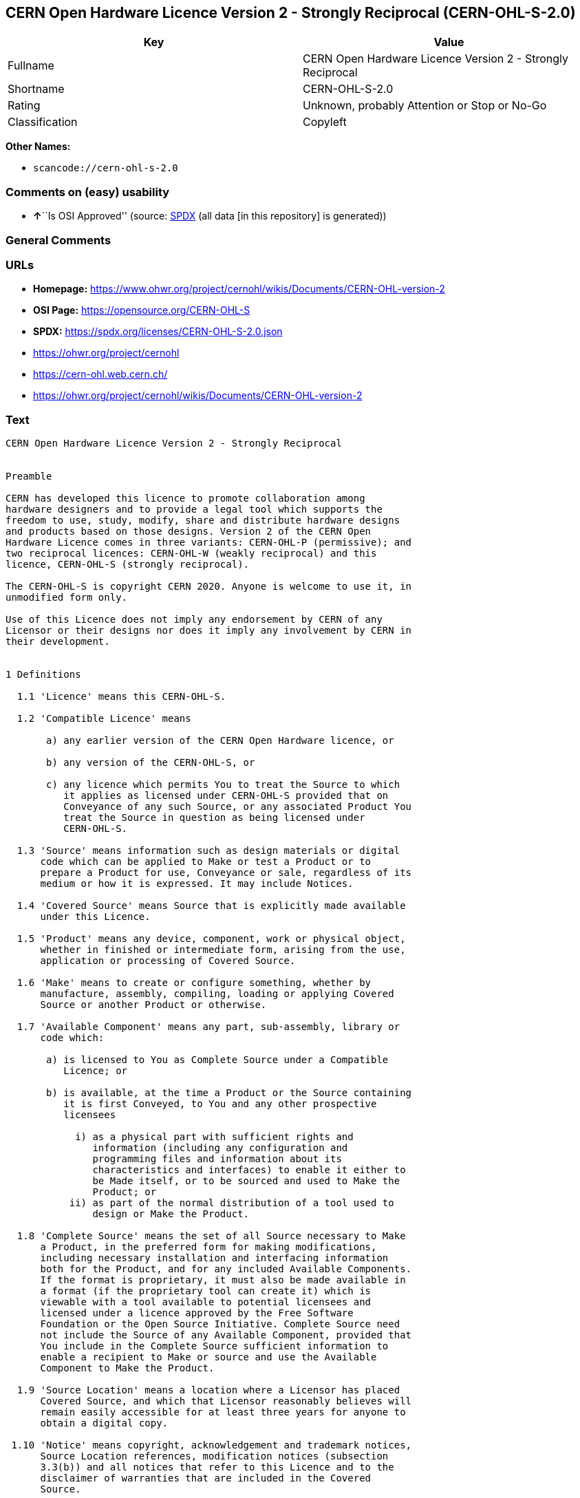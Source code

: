 == CERN Open Hardware Licence Version 2 - Strongly Reciprocal (CERN-OHL-S-2.0)

[cols=",",options="header",]
|===
|Key |Value
|Fullname |CERN Open Hardware Licence Version 2 - Strongly Reciprocal
|Shortname |CERN-OHL-S-2.0
|Rating |Unknown, probably Attention or Stop or No-Go
|Classification |Copyleft
|===

*Other Names:*

* `scancode://cern-ohl-s-2.0`

=== Comments on (easy) usability

* **↑**``Is OSI Approved'' (source:
https://spdx.org/licenses/CERN-OHL-S-2.0.html[SPDX] (all data [in this
repository] is generated))

=== General Comments

=== URLs

* *Homepage:*
https://www.ohwr.org/project/cernohl/wikis/Documents/CERN-OHL-version-2
* *OSI Page:* https://opensource.org/CERN-OHL-S
* *SPDX:* https://spdx.org/licenses/CERN-OHL-S-2.0.json
* https://ohwr.org/project/cernohl
* https://cern-ohl.web.cern.ch/
* https://ohwr.org/project/cernohl/wikis/Documents/CERN-OHL-version-2

=== Text

....
CERN Open Hardware Licence Version 2 - Strongly Reciprocal


Preamble

CERN has developed this licence to promote collaboration among
hardware designers and to provide a legal tool which supports the
freedom to use, study, modify, share and distribute hardware designs
and products based on those designs. Version 2 of the CERN Open
Hardware Licence comes in three variants: CERN-OHL-P (permissive); and
two reciprocal licences: CERN-OHL-W (weakly reciprocal) and this
licence, CERN-OHL-S (strongly reciprocal).

The CERN-OHL-S is copyright CERN 2020. Anyone is welcome to use it, in
unmodified form only.

Use of this Licence does not imply any endorsement by CERN of any
Licensor or their designs nor does it imply any involvement by CERN in
their development.


1 Definitions

  1.1 'Licence' means this CERN-OHL-S.

  1.2 'Compatible Licence' means

       a) any earlier version of the CERN Open Hardware licence, or

       b) any version of the CERN-OHL-S, or

       c) any licence which permits You to treat the Source to which
          it applies as licensed under CERN-OHL-S provided that on
          Conveyance of any such Source, or any associated Product You
          treat the Source in question as being licensed under
          CERN-OHL-S.

  1.3 'Source' means information such as design materials or digital
      code which can be applied to Make or test a Product or to
      prepare a Product for use, Conveyance or sale, regardless of its
      medium or how it is expressed. It may include Notices.

  1.4 'Covered Source' means Source that is explicitly made available
      under this Licence.

  1.5 'Product' means any device, component, work or physical object,
      whether in finished or intermediate form, arising from the use,
      application or processing of Covered Source.

  1.6 'Make' means to create or configure something, whether by
      manufacture, assembly, compiling, loading or applying Covered
      Source or another Product or otherwise.

  1.7 'Available Component' means any part, sub-assembly, library or
      code which:

       a) is licensed to You as Complete Source under a Compatible
          Licence; or

       b) is available, at the time a Product or the Source containing
          it is first Conveyed, to You and any other prospective
          licensees

            i) as a physical part with sufficient rights and
               information (including any configuration and
               programming files and information about its
               characteristics and interfaces) to enable it either to
               be Made itself, or to be sourced and used to Make the
               Product; or
           ii) as part of the normal distribution of a tool used to
               design or Make the Product.

  1.8 'Complete Source' means the set of all Source necessary to Make
      a Product, in the preferred form for making modifications,
      including necessary installation and interfacing information
      both for the Product, and for any included Available Components.
      If the format is proprietary, it must also be made available in
      a format (if the proprietary tool can create it) which is
      viewable with a tool available to potential licensees and
      licensed under a licence approved by the Free Software
      Foundation or the Open Source Initiative. Complete Source need
      not include the Source of any Available Component, provided that
      You include in the Complete Source sufficient information to
      enable a recipient to Make or source and use the Available
      Component to Make the Product.

  1.9 'Source Location' means a location where a Licensor has placed
      Covered Source, and which that Licensor reasonably believes will
      remain easily accessible for at least three years for anyone to
      obtain a digital copy.

 1.10 'Notice' means copyright, acknowledgement and trademark notices,
      Source Location references, modification notices (subsection
      3.3(b)) and all notices that refer to this Licence and to the
      disclaimer of warranties that are included in the Covered
      Source.

 1.11 'Licensee' or 'You' means any person exercising rights under
      this Licence.

 1.12 'Licensor' means a natural or legal person who creates or
      modifies Covered Source. A person may be a Licensee and a
      Licensor at the same time.

 1.13 'Convey' means to communicate to the public or distribute.


2 Applicability

  2.1 This Licence governs the use, copying, modification, Conveying
      of Covered Source and Products, and the Making of Products. By
      exercising any right granted under this Licence, You irrevocably
      accept these terms and conditions.

  2.2 This Licence is granted by the Licensor directly to You, and
      shall apply worldwide and without limitation in time.

  2.3 You shall not attempt to restrict by contract or otherwise the
      rights granted under this Licence to other Licensees.

  2.4 This Licence is not intended to restrict fair use, fair dealing,
      or any other similar right.


3 Copying, modifying and Conveying Covered Source

  3.1 You may copy and Convey verbatim copies of Covered Source, in
      any medium, provided You retain all Notices.

  3.2 You may modify Covered Source, other than Notices, provided that
      You irrevocably undertake to make that modified Covered Source
      available from a Source Location should You Convey a Product in
      circumstances where the recipient does not otherwise receive a
      copy of the modified Covered Source. In each case subsection 3.3
      shall apply.

      You may only delete Notices if they are no longer applicable to
      the corresponding Covered Source as modified by You and You may
      add additional Notices applicable to Your modifications.
      Including Covered Source in a larger work is modifying the
      Covered Source, and the larger work becomes modified Covered
      Source.

  3.3 You may Convey modified Covered Source (with the effect that You
      shall also become a Licensor) provided that You:

       a) retain Notices as required in subsection 3.2;

       b) add a Notice to the modified Covered Source stating that You
          have modified it, with the date and brief description of how
          You have modified it;

       c) add a Source Location Notice for the modified Covered Source
          if You Convey in circumstances where the recipient does not
          otherwise receive a copy of the modified Covered Source; and

       d) license the modified Covered Source under the terms and
          conditions of this Licence (or, as set out in subsection
          8.3, a later version, if permitted by the licence of the
          original Covered Source). Such modified Covered Source must
          be licensed as a whole, but excluding Available Components
          contained in it, which remain licensed under their own
          applicable licences.


4 Making and Conveying Products

You may Make Products, and/or Convey them, provided that You either
provide each recipient with a copy of the Complete Source or ensure
that each recipient is notified of the Source Location of the Complete
Source. That Complete Source is Covered Source, and You must
accordingly satisfy Your obligations set out in subsection 3.3. If
specified in a Notice, the Product must visibly and securely display
the Source Location on it or its packaging or documentation in the
manner specified in that Notice.


5 Research and Development

You may Convey Covered Source, modified Covered Source or Products to
a legal entity carrying out development, testing or quality assurance
work on Your behalf provided that the work is performed on terms which
prevent the entity from both using the Source or Products for its own
internal purposes and Conveying the Source or Products or any
modifications to them to any person other than You. Any modifications
made by the entity shall be deemed to be made by You pursuant to
subsection 3.2.


6 DISCLAIMER AND LIABILITY

  6.1 DISCLAIMER OF WARRANTY -- The Covered Source and any Products
      are provided 'as is' and any express or implied warranties,
      including, but not limited to, implied warranties of
      merchantability, of satisfactory quality, non-infringement of
      third party rights, and fitness for a particular purpose or use
      are disclaimed in respect of any Source or Product to the
      maximum extent permitted by law. The Licensor makes no
      representation that any Source or Product does not or will not
      infringe any patent, copyright, trade secret or other
      proprietary right. The entire risk as to the use, quality, and
      performance of any Source or Product shall be with You and not
      the Licensor. This disclaimer of warranty is an essential part
      of this Licence and a condition for the grant of any rights
      granted under this Licence.

  6.2 EXCLUSION AND LIMITATION OF LIABILITY -- The Licensor shall, to
      the maximum extent permitted by law, have no liability for
      direct, indirect, special, incidental, consequential, exemplary,
      punitive or other damages of any character including, without
      limitation, procurement of substitute goods or services, loss of
      use, data or profits, or business interruption, however caused
      and on any theory of contract, warranty, tort (including
      negligence), product liability or otherwise, arising in any way
      in relation to the Covered Source, modified Covered Source
      and/or the Making or Conveyance of a Product, even if advised of
      the possibility of such damages, and You shall hold the
      Licensor(s) free and harmless from any liability, costs,
      damages, fees and expenses, including claims by third parties,
      in relation to such use.


7 Patents

  7.1 Subject to the terms and conditions of this Licence, each
      Licensor hereby grants to You a perpetual, worldwide,
      non-exclusive, no-charge, royalty-free, irrevocable (except as
      stated in subsections 7.2 and 8.4) patent license to Make, have
      Made, use, offer to sell, sell, import, and otherwise transfer
      the Covered Source and Products, where such licence applies only
      to those patent claims licensable by such Licensor that are
      necessarily infringed by exercising rights under the Covered
      Source as Conveyed by that Licensor.

  7.2 If You institute patent litigation against any entity (including
      a cross-claim or counterclaim in a lawsuit) alleging that the
      Covered Source or a Product constitutes direct or contributory
      patent infringement, or You seek any declaration that a patent
      licensed to You under this Licence is invalid or unenforceable
      then any rights granted to You under this Licence shall
      terminate as of the date such process is initiated.


8 General

  8.1 If any provisions of this Licence are or subsequently become
      invalid or unenforceable for any reason, the remaining
      provisions shall remain effective.

  8.2 You shall not use any of the name (including acronyms and
      abbreviations), image, or logo by which the Licensor or CERN is
      known, except where needed to comply with section 3, or where
      the use is otherwise allowed by law. Any such permitted use
      shall be factual and shall not be made so as to suggest any kind
      of endorsement or implication of involvement by the Licensor or
      its personnel.

  8.3 CERN may publish updated versions and variants of this Licence
      which it considers to be in the spirit of this version, but may
      differ in detail to address new problems or concerns. New
      versions will be published with a unique version number and a
      variant identifier specifying the variant. If the Licensor has
      specified that a given variant applies to the Covered Source
      without specifying a version, You may treat that Covered Source
      as being released under any version of the CERN-OHL with that
      variant. If no variant is specified, the Covered Source shall be
      treated as being released under CERN-OHL-S. The Licensor may
      also specify that the Covered Source is subject to a specific
      version of the CERN-OHL or any later version in which case You
      may apply this or any later version of CERN-OHL with the same
      variant identifier published by CERN.

  8.4 This Licence shall terminate with immediate effect if You fail
      to comply with any of its terms and conditions.

  8.5 However, if You cease all breaches of this Licence, then Your
      Licence from any Licensor is reinstated unless such Licensor has
      terminated this Licence by giving You, while You remain in
      breach, a notice specifying the breach and requiring You to cure
      it within 30 days, and You have failed to come into compliance
      in all material respects by the end of the 30 day period. Should
      You repeat the breach after receipt of a cure notice and
      subsequent reinstatement, this Licence will terminate
      immediately and permanently. Section 6 shall continue to apply
      after any termination.

  8.6 This Licence shall not be enforceable except by a Licensor
      acting as such, and third party beneficiary rights are
      specifically excluded.
....

'''''

=== Raw Data

==== Facts

* LicenseName
* https://spdx.org/licenses/CERN-OHL-S-2.0.html[SPDX] (all data [in this
repository] is generated)
* https://github.com/nexB/scancode-toolkit/blob/develop/src/licensedcode/data/licenses/cern-ohl-s-2.0.yml[Scancode]
(CC0-1.0)

==== Raw JSON

....
{
    "__impliedNames": [
        "CERN-OHL-S-2.0",
        "CERN Open Hardware Licence Version 2 - Strongly Reciprocal",
        "scancode://cern-ohl-s-2.0"
    ],
    "__impliedId": "CERN-OHL-S-2.0",
    "facts": {
        "LicenseName": {
            "implications": {
                "__impliedNames": [
                    "CERN-OHL-S-2.0"
                ],
                "__impliedId": "CERN-OHL-S-2.0"
            },
            "shortname": "CERN-OHL-S-2.0",
            "otherNames": []
        },
        "SPDX": {
            "isSPDXLicenseDeprecated": false,
            "spdxFullName": "CERN Open Hardware Licence Version 2 - Strongly Reciprocal",
            "spdxDetailsURL": "https://spdx.org/licenses/CERN-OHL-S-2.0.json",
            "_sourceURL": "https://spdx.org/licenses/CERN-OHL-S-2.0.html",
            "spdxLicIsOSIApproved": true,
            "spdxSeeAlso": [
                "https://www.ohwr.org/project/cernohl/wikis/Documents/CERN-OHL-version-2"
            ],
            "_implications": {
                "__impliedNames": [
                    "CERN-OHL-S-2.0",
                    "CERN Open Hardware Licence Version 2 - Strongly Reciprocal"
                ],
                "__impliedId": "CERN-OHL-S-2.0",
                "__impliedJudgement": [
                    [
                        "SPDX",
                        {
                            "tag": "PositiveJudgement",
                            "contents": "Is OSI Approved"
                        }
                    ]
                ],
                "__isOsiApproved": true,
                "__impliedURLs": [
                    [
                        "SPDX",
                        "https://spdx.org/licenses/CERN-OHL-S-2.0.json"
                    ],
                    [
                        null,
                        "https://www.ohwr.org/project/cernohl/wikis/Documents/CERN-OHL-version-2"
                    ]
                ]
            },
            "spdxLicenseId": "CERN-OHL-S-2.0"
        },
        "Scancode": {
            "otherUrls": [
                "https://ohwr.org/project/cernohl",
                "https://cern-ohl.web.cern.ch/",
                "https://ohwr.org/project/cernohl/wikis/Documents/CERN-OHL-version-2"
            ],
            "homepageUrl": "https://www.ohwr.org/project/cernohl/wikis/Documents/CERN-OHL-version-2",
            "shortName": "CERN-OHL-S-2.0",
            "textUrls": null,
            "text": "CERN Open Hardware Licence Version 2 - Strongly Reciprocal\n\n\nPreamble\n\nCERN has developed this licence to promote collaboration among\nhardware designers and to provide a legal tool which supports the\nfreedom to use, study, modify, share and distribute hardware designs\nand products based on those designs. Version 2 of the CERN Open\nHardware Licence comes in three variants: CERN-OHL-P (permissive); and\ntwo reciprocal licences: CERN-OHL-W (weakly reciprocal) and this\nlicence, CERN-OHL-S (strongly reciprocal).\n\nThe CERN-OHL-S is copyright CERN 2020. Anyone is welcome to use it, in\nunmodified form only.\n\nUse of this Licence does not imply any endorsement by CERN of any\nLicensor or their designs nor does it imply any involvement by CERN in\ntheir development.\n\n\n1 Definitions\n\n  1.1 'Licence' means this CERN-OHL-S.\n\n  1.2 'Compatible Licence' means\n\n       a) any earlier version of the CERN Open Hardware licence, or\n\n       b) any version of the CERN-OHL-S, or\n\n       c) any licence which permits You to treat the Source to which\n          it applies as licensed under CERN-OHL-S provided that on\n          Conveyance of any such Source, or any associated Product You\n          treat the Source in question as being licensed under\n          CERN-OHL-S.\n\n  1.3 'Source' means information such as design materials or digital\n      code which can be applied to Make or test a Product or to\n      prepare a Product for use, Conveyance or sale, regardless of its\n      medium or how it is expressed. It may include Notices.\n\n  1.4 'Covered Source' means Source that is explicitly made available\n      under this Licence.\n\n  1.5 'Product' means any device, component, work or physical object,\n      whether in finished or intermediate form, arising from the use,\n      application or processing of Covered Source.\n\n  1.6 'Make' means to create or configure something, whether by\n      manufacture, assembly, compiling, loading or applying Covered\n      Source or another Product or otherwise.\n\n  1.7 'Available Component' means any part, sub-assembly, library or\n      code which:\n\n       a) is licensed to You as Complete Source under a Compatible\n          Licence; or\n\n       b) is available, at the time a Product or the Source containing\n          it is first Conveyed, to You and any other prospective\n          licensees\n\n            i) as a physical part with sufficient rights and\n               information (including any configuration and\n               programming files and information about its\n               characteristics and interfaces) to enable it either to\n               be Made itself, or to be sourced and used to Make the\n               Product; or\n           ii) as part of the normal distribution of a tool used to\n               design or Make the Product.\n\n  1.8 'Complete Source' means the set of all Source necessary to Make\n      a Product, in the preferred form for making modifications,\n      including necessary installation and interfacing information\n      both for the Product, and for any included Available Components.\n      If the format is proprietary, it must also be made available in\n      a format (if the proprietary tool can create it) which is\n      viewable with a tool available to potential licensees and\n      licensed under a licence approved by the Free Software\n      Foundation or the Open Source Initiative. Complete Source need\n      not include the Source of any Available Component, provided that\n      You include in the Complete Source sufficient information to\n      enable a recipient to Make or source and use the Available\n      Component to Make the Product.\n\n  1.9 'Source Location' means a location where a Licensor has placed\n      Covered Source, and which that Licensor reasonably believes will\n      remain easily accessible for at least three years for anyone to\n      obtain a digital copy.\n\n 1.10 'Notice' means copyright, acknowledgement and trademark notices,\n      Source Location references, modification notices (subsection\n      3.3(b)) and all notices that refer to this Licence and to the\n      disclaimer of warranties that are included in the Covered\n      Source.\n\n 1.11 'Licensee' or 'You' means any person exercising rights under\n      this Licence.\n\n 1.12 'Licensor' means a natural or legal person who creates or\n      modifies Covered Source. A person may be a Licensee and a\n      Licensor at the same time.\n\n 1.13 'Convey' means to communicate to the public or distribute.\n\n\n2 Applicability\n\n  2.1 This Licence governs the use, copying, modification, Conveying\n      of Covered Source and Products, and the Making of Products. By\n      exercising any right granted under this Licence, You irrevocably\n      accept these terms and conditions.\n\n  2.2 This Licence is granted by the Licensor directly to You, and\n      shall apply worldwide and without limitation in time.\n\n  2.3 You shall not attempt to restrict by contract or otherwise the\n      rights granted under this Licence to other Licensees.\n\n  2.4 This Licence is not intended to restrict fair use, fair dealing,\n      or any other similar right.\n\n\n3 Copying, modifying and Conveying Covered Source\n\n  3.1 You may copy and Convey verbatim copies of Covered Source, in\n      any medium, provided You retain all Notices.\n\n  3.2 You may modify Covered Source, other than Notices, provided that\n      You irrevocably undertake to make that modified Covered Source\n      available from a Source Location should You Convey a Product in\n      circumstances where the recipient does not otherwise receive a\n      copy of the modified Covered Source. In each case subsection 3.3\n      shall apply.\n\n      You may only delete Notices if they are no longer applicable to\n      the corresponding Covered Source as modified by You and You may\n      add additional Notices applicable to Your modifications.\n      Including Covered Source in a larger work is modifying the\n      Covered Source, and the larger work becomes modified Covered\n      Source.\n\n  3.3 You may Convey modified Covered Source (with the effect that You\n      shall also become a Licensor) provided that You:\n\n       a) retain Notices as required in subsection 3.2;\n\n       b) add a Notice to the modified Covered Source stating that You\n          have modified it, with the date and brief description of how\n          You have modified it;\n\n       c) add a Source Location Notice for the modified Covered Source\n          if You Convey in circumstances where the recipient does not\n          otherwise receive a copy of the modified Covered Source; and\n\n       d) license the modified Covered Source under the terms and\n          conditions of this Licence (or, as set out in subsection\n          8.3, a later version, if permitted by the licence of the\n          original Covered Source). Such modified Covered Source must\n          be licensed as a whole, but excluding Available Components\n          contained in it, which remain licensed under their own\n          applicable licences.\n\n\n4 Making and Conveying Products\n\nYou may Make Products, and/or Convey them, provided that You either\nprovide each recipient with a copy of the Complete Source or ensure\nthat each recipient is notified of the Source Location of the Complete\nSource. That Complete Source is Covered Source, and You must\naccordingly satisfy Your obligations set out in subsection 3.3. If\nspecified in a Notice, the Product must visibly and securely display\nthe Source Location on it or its packaging or documentation in the\nmanner specified in that Notice.\n\n\n5 Research and Development\n\nYou may Convey Covered Source, modified Covered Source or Products to\na legal entity carrying out development, testing or quality assurance\nwork on Your behalf provided that the work is performed on terms which\nprevent the entity from both using the Source or Products for its own\ninternal purposes and Conveying the Source or Products or any\nmodifications to them to any person other than You. Any modifications\nmade by the entity shall be deemed to be made by You pursuant to\nsubsection 3.2.\n\n\n6 DISCLAIMER AND LIABILITY\n\n  6.1 DISCLAIMER OF WARRANTY -- The Covered Source and any Products\n      are provided 'as is' and any express or implied warranties,\n      including, but not limited to, implied warranties of\n      merchantability, of satisfactory quality, non-infringement of\n      third party rights, and fitness for a particular purpose or use\n      are disclaimed in respect of any Source or Product to the\n      maximum extent permitted by law. The Licensor makes no\n      representation that any Source or Product does not or will not\n      infringe any patent, copyright, trade secret or other\n      proprietary right. The entire risk as to the use, quality, and\n      performance of any Source or Product shall be with You and not\n      the Licensor. This disclaimer of warranty is an essential part\n      of this Licence and a condition for the grant of any rights\n      granted under this Licence.\n\n  6.2 EXCLUSION AND LIMITATION OF LIABILITY -- The Licensor shall, to\n      the maximum extent permitted by law, have no liability for\n      direct, indirect, special, incidental, consequential, exemplary,\n      punitive or other damages of any character including, without\n      limitation, procurement of substitute goods or services, loss of\n      use, data or profits, or business interruption, however caused\n      and on any theory of contract, warranty, tort (including\n      negligence), product liability or otherwise, arising in any way\n      in relation to the Covered Source, modified Covered Source\n      and/or the Making or Conveyance of a Product, even if advised of\n      the possibility of such damages, and You shall hold the\n      Licensor(s) free and harmless from any liability, costs,\n      damages, fees and expenses, including claims by third parties,\n      in relation to such use.\n\n\n7 Patents\n\n  7.1 Subject to the terms and conditions of this Licence, each\n      Licensor hereby grants to You a perpetual, worldwide,\n      non-exclusive, no-charge, royalty-free, irrevocable (except as\n      stated in subsections 7.2 and 8.4) patent license to Make, have\n      Made, use, offer to sell, sell, import, and otherwise transfer\n      the Covered Source and Products, where such licence applies only\n      to those patent claims licensable by such Licensor that are\n      necessarily infringed by exercising rights under the Covered\n      Source as Conveyed by that Licensor.\n\n  7.2 If You institute patent litigation against any entity (including\n      a cross-claim or counterclaim in a lawsuit) alleging that the\n      Covered Source or a Product constitutes direct or contributory\n      patent infringement, or You seek any declaration that a patent\n      licensed to You under this Licence is invalid or unenforceable\n      then any rights granted to You under this Licence shall\n      terminate as of the date such process is initiated.\n\n\n8 General\n\n  8.1 If any provisions of this Licence are or subsequently become\n      invalid or unenforceable for any reason, the remaining\n      provisions shall remain effective.\n\n  8.2 You shall not use any of the name (including acronyms and\n      abbreviations), image, or logo by which the Licensor or CERN is\n      known, except where needed to comply with section 3, or where\n      the use is otherwise allowed by law. Any such permitted use\n      shall be factual and shall not be made so as to suggest any kind\n      of endorsement or implication of involvement by the Licensor or\n      its personnel.\n\n  8.3 CERN may publish updated versions and variants of this Licence\n      which it considers to be in the spirit of this version, but may\n      differ in detail to address new problems or concerns. New\n      versions will be published with a unique version number and a\n      variant identifier specifying the variant. If the Licensor has\n      specified that a given variant applies to the Covered Source\n      without specifying a version, You may treat that Covered Source\n      as being released under any version of the CERN-OHL with that\n      variant. If no variant is specified, the Covered Source shall be\n      treated as being released under CERN-OHL-S. The Licensor may\n      also specify that the Covered Source is subject to a specific\n      version of the CERN-OHL or any later version in which case You\n      may apply this or any later version of CERN-OHL with the same\n      variant identifier published by CERN.\n\n  8.4 This Licence shall terminate with immediate effect if You fail\n      to comply with any of its terms and conditions.\n\n  8.5 However, if You cease all breaches of this Licence, then Your\n      Licence from any Licensor is reinstated unless such Licensor has\n      terminated this Licence by giving You, while You remain in\n      breach, a notice specifying the breach and requiring You to cure\n      it within 30 days, and You have failed to come into compliance\n      in all material respects by the end of the 30 day period. Should\n      You repeat the breach after receipt of a cure notice and\n      subsequent reinstatement, this Licence will terminate\n      immediately and permanently. Section 6 shall continue to apply\n      after any termination.\n\n  8.6 This Licence shall not be enforceable except by a Licensor\n      acting as such, and third party beneficiary rights are\n      specifically excluded.\n",
            "category": "Copyleft",
            "osiUrl": "https://opensource.org/CERN-OHL-S",
            "owner": "CERN",
            "_sourceURL": "https://github.com/nexB/scancode-toolkit/blob/develop/src/licensedcode/data/licenses/cern-ohl-s-2.0.yml",
            "key": "cern-ohl-s-2.0",
            "name": "CERN Open Hardware Licence Version 2 - Strongly Reciprocal",
            "spdxId": "CERN-OHL-S-2.0",
            "notes": null,
            "_implications": {
                "__impliedNames": [
                    "scancode://cern-ohl-s-2.0",
                    "CERN-OHL-S-2.0",
                    "CERN-OHL-S-2.0"
                ],
                "__impliedId": "CERN-OHL-S-2.0",
                "__impliedCopyleft": [
                    [
                        "Scancode",
                        "Copyleft"
                    ]
                ],
                "__calculatedCopyleft": "Copyleft",
                "__impliedText": "CERN Open Hardware Licence Version 2 - Strongly Reciprocal\n\n\nPreamble\n\nCERN has developed this licence to promote collaboration among\nhardware designers and to provide a legal tool which supports the\nfreedom to use, study, modify, share and distribute hardware designs\nand products based on those designs. Version 2 of the CERN Open\nHardware Licence comes in three variants: CERN-OHL-P (permissive); and\ntwo reciprocal licences: CERN-OHL-W (weakly reciprocal) and this\nlicence, CERN-OHL-S (strongly reciprocal).\n\nThe CERN-OHL-S is copyright CERN 2020. Anyone is welcome to use it, in\nunmodified form only.\n\nUse of this Licence does not imply any endorsement by CERN of any\nLicensor or their designs nor does it imply any involvement by CERN in\ntheir development.\n\n\n1 Definitions\n\n  1.1 'Licence' means this CERN-OHL-S.\n\n  1.2 'Compatible Licence' means\n\n       a) any earlier version of the CERN Open Hardware licence, or\n\n       b) any version of the CERN-OHL-S, or\n\n       c) any licence which permits You to treat the Source to which\n          it applies as licensed under CERN-OHL-S provided that on\n          Conveyance of any such Source, or any associated Product You\n          treat the Source in question as being licensed under\n          CERN-OHL-S.\n\n  1.3 'Source' means information such as design materials or digital\n      code which can be applied to Make or test a Product or to\n      prepare a Product for use, Conveyance or sale, regardless of its\n      medium or how it is expressed. It may include Notices.\n\n  1.4 'Covered Source' means Source that is explicitly made available\n      under this Licence.\n\n  1.5 'Product' means any device, component, work or physical object,\n      whether in finished or intermediate form, arising from the use,\n      application or processing of Covered Source.\n\n  1.6 'Make' means to create or configure something, whether by\n      manufacture, assembly, compiling, loading or applying Covered\n      Source or another Product or otherwise.\n\n  1.7 'Available Component' means any part, sub-assembly, library or\n      code which:\n\n       a) is licensed to You as Complete Source under a Compatible\n          Licence; or\n\n       b) is available, at the time a Product or the Source containing\n          it is first Conveyed, to You and any other prospective\n          licensees\n\n            i) as a physical part with sufficient rights and\n               information (including any configuration and\n               programming files and information about its\n               characteristics and interfaces) to enable it either to\n               be Made itself, or to be sourced and used to Make the\n               Product; or\n           ii) as part of the normal distribution of a tool used to\n               design or Make the Product.\n\n  1.8 'Complete Source' means the set of all Source necessary to Make\n      a Product, in the preferred form for making modifications,\n      including necessary installation and interfacing information\n      both for the Product, and for any included Available Components.\n      If the format is proprietary, it must also be made available in\n      a format (if the proprietary tool can create it) which is\n      viewable with a tool available to potential licensees and\n      licensed under a licence approved by the Free Software\n      Foundation or the Open Source Initiative. Complete Source need\n      not include the Source of any Available Component, provided that\n      You include in the Complete Source sufficient information to\n      enable a recipient to Make or source and use the Available\n      Component to Make the Product.\n\n  1.9 'Source Location' means a location where a Licensor has placed\n      Covered Source, and which that Licensor reasonably believes will\n      remain easily accessible for at least three years for anyone to\n      obtain a digital copy.\n\n 1.10 'Notice' means copyright, acknowledgement and trademark notices,\n      Source Location references, modification notices (subsection\n      3.3(b)) and all notices that refer to this Licence and to the\n      disclaimer of warranties that are included in the Covered\n      Source.\n\n 1.11 'Licensee' or 'You' means any person exercising rights under\n      this Licence.\n\n 1.12 'Licensor' means a natural or legal person who creates or\n      modifies Covered Source. A person may be a Licensee and a\n      Licensor at the same time.\n\n 1.13 'Convey' means to communicate to the public or distribute.\n\n\n2 Applicability\n\n  2.1 This Licence governs the use, copying, modification, Conveying\n      of Covered Source and Products, and the Making of Products. By\n      exercising any right granted under this Licence, You irrevocably\n      accept these terms and conditions.\n\n  2.2 This Licence is granted by the Licensor directly to You, and\n      shall apply worldwide and without limitation in time.\n\n  2.3 You shall not attempt to restrict by contract or otherwise the\n      rights granted under this Licence to other Licensees.\n\n  2.4 This Licence is not intended to restrict fair use, fair dealing,\n      or any other similar right.\n\n\n3 Copying, modifying and Conveying Covered Source\n\n  3.1 You may copy and Convey verbatim copies of Covered Source, in\n      any medium, provided You retain all Notices.\n\n  3.2 You may modify Covered Source, other than Notices, provided that\n      You irrevocably undertake to make that modified Covered Source\n      available from a Source Location should You Convey a Product in\n      circumstances where the recipient does not otherwise receive a\n      copy of the modified Covered Source. In each case subsection 3.3\n      shall apply.\n\n      You may only delete Notices if they are no longer applicable to\n      the corresponding Covered Source as modified by You and You may\n      add additional Notices applicable to Your modifications.\n      Including Covered Source in a larger work is modifying the\n      Covered Source, and the larger work becomes modified Covered\n      Source.\n\n  3.3 You may Convey modified Covered Source (with the effect that You\n      shall also become a Licensor) provided that You:\n\n       a) retain Notices as required in subsection 3.2;\n\n       b) add a Notice to the modified Covered Source stating that You\n          have modified it, with the date and brief description of how\n          You have modified it;\n\n       c) add a Source Location Notice for the modified Covered Source\n          if You Convey in circumstances where the recipient does not\n          otherwise receive a copy of the modified Covered Source; and\n\n       d) license the modified Covered Source under the terms and\n          conditions of this Licence (or, as set out in subsection\n          8.3, a later version, if permitted by the licence of the\n          original Covered Source). Such modified Covered Source must\n          be licensed as a whole, but excluding Available Components\n          contained in it, which remain licensed under their own\n          applicable licences.\n\n\n4 Making and Conveying Products\n\nYou may Make Products, and/or Convey them, provided that You either\nprovide each recipient with a copy of the Complete Source or ensure\nthat each recipient is notified of the Source Location of the Complete\nSource. That Complete Source is Covered Source, and You must\naccordingly satisfy Your obligations set out in subsection 3.3. If\nspecified in a Notice, the Product must visibly and securely display\nthe Source Location on it or its packaging or documentation in the\nmanner specified in that Notice.\n\n\n5 Research and Development\n\nYou may Convey Covered Source, modified Covered Source or Products to\na legal entity carrying out development, testing or quality assurance\nwork on Your behalf provided that the work is performed on terms which\nprevent the entity from both using the Source or Products for its own\ninternal purposes and Conveying the Source or Products or any\nmodifications to them to any person other than You. Any modifications\nmade by the entity shall be deemed to be made by You pursuant to\nsubsection 3.2.\n\n\n6 DISCLAIMER AND LIABILITY\n\n  6.1 DISCLAIMER OF WARRANTY -- The Covered Source and any Products\n      are provided 'as is' and any express or implied warranties,\n      including, but not limited to, implied warranties of\n      merchantability, of satisfactory quality, non-infringement of\n      third party rights, and fitness for a particular purpose or use\n      are disclaimed in respect of any Source or Product to the\n      maximum extent permitted by law. The Licensor makes no\n      representation that any Source or Product does not or will not\n      infringe any patent, copyright, trade secret or other\n      proprietary right. The entire risk as to the use, quality, and\n      performance of any Source or Product shall be with You and not\n      the Licensor. This disclaimer of warranty is an essential part\n      of this Licence and a condition for the grant of any rights\n      granted under this Licence.\n\n  6.2 EXCLUSION AND LIMITATION OF LIABILITY -- The Licensor shall, to\n      the maximum extent permitted by law, have no liability for\n      direct, indirect, special, incidental, consequential, exemplary,\n      punitive or other damages of any character including, without\n      limitation, procurement of substitute goods or services, loss of\n      use, data or profits, or business interruption, however caused\n      and on any theory of contract, warranty, tort (including\n      negligence), product liability or otherwise, arising in any way\n      in relation to the Covered Source, modified Covered Source\n      and/or the Making or Conveyance of a Product, even if advised of\n      the possibility of such damages, and You shall hold the\n      Licensor(s) free and harmless from any liability, costs,\n      damages, fees and expenses, including claims by third parties,\n      in relation to such use.\n\n\n7 Patents\n\n  7.1 Subject to the terms and conditions of this Licence, each\n      Licensor hereby grants to You a perpetual, worldwide,\n      non-exclusive, no-charge, royalty-free, irrevocable (except as\n      stated in subsections 7.2 and 8.4) patent license to Make, have\n      Made, use, offer to sell, sell, import, and otherwise transfer\n      the Covered Source and Products, where such licence applies only\n      to those patent claims licensable by such Licensor that are\n      necessarily infringed by exercising rights under the Covered\n      Source as Conveyed by that Licensor.\n\n  7.2 If You institute patent litigation against any entity (including\n      a cross-claim or counterclaim in a lawsuit) alleging that the\n      Covered Source or a Product constitutes direct or contributory\n      patent infringement, or You seek any declaration that a patent\n      licensed to You under this Licence is invalid or unenforceable\n      then any rights granted to You under this Licence shall\n      terminate as of the date such process is initiated.\n\n\n8 General\n\n  8.1 If any provisions of this Licence are or subsequently become\n      invalid or unenforceable for any reason, the remaining\n      provisions shall remain effective.\n\n  8.2 You shall not use any of the name (including acronyms and\n      abbreviations), image, or logo by which the Licensor or CERN is\n      known, except where needed to comply with section 3, or where\n      the use is otherwise allowed by law. Any such permitted use\n      shall be factual and shall not be made so as to suggest any kind\n      of endorsement or implication of involvement by the Licensor or\n      its personnel.\n\n  8.3 CERN may publish updated versions and variants of this Licence\n      which it considers to be in the spirit of this version, but may\n      differ in detail to address new problems or concerns. New\n      versions will be published with a unique version number and a\n      variant identifier specifying the variant. If the Licensor has\n      specified that a given variant applies to the Covered Source\n      without specifying a version, You may treat that Covered Source\n      as being released under any version of the CERN-OHL with that\n      variant. If no variant is specified, the Covered Source shall be\n      treated as being released under CERN-OHL-S. The Licensor may\n      also specify that the Covered Source is subject to a specific\n      version of the CERN-OHL or any later version in which case You\n      may apply this or any later version of CERN-OHL with the same\n      variant identifier published by CERN.\n\n  8.4 This Licence shall terminate with immediate effect if You fail\n      to comply with any of its terms and conditions.\n\n  8.5 However, if You cease all breaches of this Licence, then Your\n      Licence from any Licensor is reinstated unless such Licensor has\n      terminated this Licence by giving You, while You remain in\n      breach, a notice specifying the breach and requiring You to cure\n      it within 30 days, and You have failed to come into compliance\n      in all material respects by the end of the 30 day period. Should\n      You repeat the breach after receipt of a cure notice and\n      subsequent reinstatement, this Licence will terminate\n      immediately and permanently. Section 6 shall continue to apply\n      after any termination.\n\n  8.6 This Licence shall not be enforceable except by a Licensor\n      acting as such, and third party beneficiary rights are\n      specifically excluded.\n",
                "__impliedURLs": [
                    [
                        "Homepage",
                        "https://www.ohwr.org/project/cernohl/wikis/Documents/CERN-OHL-version-2"
                    ],
                    [
                        "OSI Page",
                        "https://opensource.org/CERN-OHL-S"
                    ],
                    [
                        null,
                        "https://ohwr.org/project/cernohl"
                    ],
                    [
                        null,
                        "https://cern-ohl.web.cern.ch/"
                    ],
                    [
                        null,
                        "https://ohwr.org/project/cernohl/wikis/Documents/CERN-OHL-version-2"
                    ]
                ]
            }
        }
    },
    "__impliedJudgement": [
        [
            "SPDX",
            {
                "tag": "PositiveJudgement",
                "contents": "Is OSI Approved"
            }
        ]
    ],
    "__impliedCopyleft": [
        [
            "Scancode",
            "Copyleft"
        ]
    ],
    "__calculatedCopyleft": "Copyleft",
    "__isOsiApproved": true,
    "__impliedText": "CERN Open Hardware Licence Version 2 - Strongly Reciprocal\n\n\nPreamble\n\nCERN has developed this licence to promote collaboration among\nhardware designers and to provide a legal tool which supports the\nfreedom to use, study, modify, share and distribute hardware designs\nand products based on those designs. Version 2 of the CERN Open\nHardware Licence comes in three variants: CERN-OHL-P (permissive); and\ntwo reciprocal licences: CERN-OHL-W (weakly reciprocal) and this\nlicence, CERN-OHL-S (strongly reciprocal).\n\nThe CERN-OHL-S is copyright CERN 2020. Anyone is welcome to use it, in\nunmodified form only.\n\nUse of this Licence does not imply any endorsement by CERN of any\nLicensor or their designs nor does it imply any involvement by CERN in\ntheir development.\n\n\n1 Definitions\n\n  1.1 'Licence' means this CERN-OHL-S.\n\n  1.2 'Compatible Licence' means\n\n       a) any earlier version of the CERN Open Hardware licence, or\n\n       b) any version of the CERN-OHL-S, or\n\n       c) any licence which permits You to treat the Source to which\n          it applies as licensed under CERN-OHL-S provided that on\n          Conveyance of any such Source, or any associated Product You\n          treat the Source in question as being licensed under\n          CERN-OHL-S.\n\n  1.3 'Source' means information such as design materials or digital\n      code which can be applied to Make or test a Product or to\n      prepare a Product for use, Conveyance or sale, regardless of its\n      medium or how it is expressed. It may include Notices.\n\n  1.4 'Covered Source' means Source that is explicitly made available\n      under this Licence.\n\n  1.5 'Product' means any device, component, work or physical object,\n      whether in finished or intermediate form, arising from the use,\n      application or processing of Covered Source.\n\n  1.6 'Make' means to create or configure something, whether by\n      manufacture, assembly, compiling, loading or applying Covered\n      Source or another Product or otherwise.\n\n  1.7 'Available Component' means any part, sub-assembly, library or\n      code which:\n\n       a) is licensed to You as Complete Source under a Compatible\n          Licence; or\n\n       b) is available, at the time a Product or the Source containing\n          it is first Conveyed, to You and any other prospective\n          licensees\n\n            i) as a physical part with sufficient rights and\n               information (including any configuration and\n               programming files and information about its\n               characteristics and interfaces) to enable it either to\n               be Made itself, or to be sourced and used to Make the\n               Product; or\n           ii) as part of the normal distribution of a tool used to\n               design or Make the Product.\n\n  1.8 'Complete Source' means the set of all Source necessary to Make\n      a Product, in the preferred form for making modifications,\n      including necessary installation and interfacing information\n      both for the Product, and for any included Available Components.\n      If the format is proprietary, it must also be made available in\n      a format (if the proprietary tool can create it) which is\n      viewable with a tool available to potential licensees and\n      licensed under a licence approved by the Free Software\n      Foundation or the Open Source Initiative. Complete Source need\n      not include the Source of any Available Component, provided that\n      You include in the Complete Source sufficient information to\n      enable a recipient to Make or source and use the Available\n      Component to Make the Product.\n\n  1.9 'Source Location' means a location where a Licensor has placed\n      Covered Source, and which that Licensor reasonably believes will\n      remain easily accessible for at least three years for anyone to\n      obtain a digital copy.\n\n 1.10 'Notice' means copyright, acknowledgement and trademark notices,\n      Source Location references, modification notices (subsection\n      3.3(b)) and all notices that refer to this Licence and to the\n      disclaimer of warranties that are included in the Covered\n      Source.\n\n 1.11 'Licensee' or 'You' means any person exercising rights under\n      this Licence.\n\n 1.12 'Licensor' means a natural or legal person who creates or\n      modifies Covered Source. A person may be a Licensee and a\n      Licensor at the same time.\n\n 1.13 'Convey' means to communicate to the public or distribute.\n\n\n2 Applicability\n\n  2.1 This Licence governs the use, copying, modification, Conveying\n      of Covered Source and Products, and the Making of Products. By\n      exercising any right granted under this Licence, You irrevocably\n      accept these terms and conditions.\n\n  2.2 This Licence is granted by the Licensor directly to You, and\n      shall apply worldwide and without limitation in time.\n\n  2.3 You shall not attempt to restrict by contract or otherwise the\n      rights granted under this Licence to other Licensees.\n\n  2.4 This Licence is not intended to restrict fair use, fair dealing,\n      or any other similar right.\n\n\n3 Copying, modifying and Conveying Covered Source\n\n  3.1 You may copy and Convey verbatim copies of Covered Source, in\n      any medium, provided You retain all Notices.\n\n  3.2 You may modify Covered Source, other than Notices, provided that\n      You irrevocably undertake to make that modified Covered Source\n      available from a Source Location should You Convey a Product in\n      circumstances where the recipient does not otherwise receive a\n      copy of the modified Covered Source. In each case subsection 3.3\n      shall apply.\n\n      You may only delete Notices if they are no longer applicable to\n      the corresponding Covered Source as modified by You and You may\n      add additional Notices applicable to Your modifications.\n      Including Covered Source in a larger work is modifying the\n      Covered Source, and the larger work becomes modified Covered\n      Source.\n\n  3.3 You may Convey modified Covered Source (with the effect that You\n      shall also become a Licensor) provided that You:\n\n       a) retain Notices as required in subsection 3.2;\n\n       b) add a Notice to the modified Covered Source stating that You\n          have modified it, with the date and brief description of how\n          You have modified it;\n\n       c) add a Source Location Notice for the modified Covered Source\n          if You Convey in circumstances where the recipient does not\n          otherwise receive a copy of the modified Covered Source; and\n\n       d) license the modified Covered Source under the terms and\n          conditions of this Licence (or, as set out in subsection\n          8.3, a later version, if permitted by the licence of the\n          original Covered Source). Such modified Covered Source must\n          be licensed as a whole, but excluding Available Components\n          contained in it, which remain licensed under their own\n          applicable licences.\n\n\n4 Making and Conveying Products\n\nYou may Make Products, and/or Convey them, provided that You either\nprovide each recipient with a copy of the Complete Source or ensure\nthat each recipient is notified of the Source Location of the Complete\nSource. That Complete Source is Covered Source, and You must\naccordingly satisfy Your obligations set out in subsection 3.3. If\nspecified in a Notice, the Product must visibly and securely display\nthe Source Location on it or its packaging or documentation in the\nmanner specified in that Notice.\n\n\n5 Research and Development\n\nYou may Convey Covered Source, modified Covered Source or Products to\na legal entity carrying out development, testing or quality assurance\nwork on Your behalf provided that the work is performed on terms which\nprevent the entity from both using the Source or Products for its own\ninternal purposes and Conveying the Source or Products or any\nmodifications to them to any person other than You. Any modifications\nmade by the entity shall be deemed to be made by You pursuant to\nsubsection 3.2.\n\n\n6 DISCLAIMER AND LIABILITY\n\n  6.1 DISCLAIMER OF WARRANTY -- The Covered Source and any Products\n      are provided 'as is' and any express or implied warranties,\n      including, but not limited to, implied warranties of\n      merchantability, of satisfactory quality, non-infringement of\n      third party rights, and fitness for a particular purpose or use\n      are disclaimed in respect of any Source or Product to the\n      maximum extent permitted by law. The Licensor makes no\n      representation that any Source or Product does not or will not\n      infringe any patent, copyright, trade secret or other\n      proprietary right. The entire risk as to the use, quality, and\n      performance of any Source or Product shall be with You and not\n      the Licensor. This disclaimer of warranty is an essential part\n      of this Licence and a condition for the grant of any rights\n      granted under this Licence.\n\n  6.2 EXCLUSION AND LIMITATION OF LIABILITY -- The Licensor shall, to\n      the maximum extent permitted by law, have no liability for\n      direct, indirect, special, incidental, consequential, exemplary,\n      punitive or other damages of any character including, without\n      limitation, procurement of substitute goods or services, loss of\n      use, data or profits, or business interruption, however caused\n      and on any theory of contract, warranty, tort (including\n      negligence), product liability or otherwise, arising in any way\n      in relation to the Covered Source, modified Covered Source\n      and/or the Making or Conveyance of a Product, even if advised of\n      the possibility of such damages, and You shall hold the\n      Licensor(s) free and harmless from any liability, costs,\n      damages, fees and expenses, including claims by third parties,\n      in relation to such use.\n\n\n7 Patents\n\n  7.1 Subject to the terms and conditions of this Licence, each\n      Licensor hereby grants to You a perpetual, worldwide,\n      non-exclusive, no-charge, royalty-free, irrevocable (except as\n      stated in subsections 7.2 and 8.4) patent license to Make, have\n      Made, use, offer to sell, sell, import, and otherwise transfer\n      the Covered Source and Products, where such licence applies only\n      to those patent claims licensable by such Licensor that are\n      necessarily infringed by exercising rights under the Covered\n      Source as Conveyed by that Licensor.\n\n  7.2 If You institute patent litigation against any entity (including\n      a cross-claim or counterclaim in a lawsuit) alleging that the\n      Covered Source or a Product constitutes direct or contributory\n      patent infringement, or You seek any declaration that a patent\n      licensed to You under this Licence is invalid or unenforceable\n      then any rights granted to You under this Licence shall\n      terminate as of the date such process is initiated.\n\n\n8 General\n\n  8.1 If any provisions of this Licence are or subsequently become\n      invalid or unenforceable for any reason, the remaining\n      provisions shall remain effective.\n\n  8.2 You shall not use any of the name (including acronyms and\n      abbreviations), image, or logo by which the Licensor or CERN is\n      known, except where needed to comply with section 3, or where\n      the use is otherwise allowed by law. Any such permitted use\n      shall be factual and shall not be made so as to suggest any kind\n      of endorsement or implication of involvement by the Licensor or\n      its personnel.\n\n  8.3 CERN may publish updated versions and variants of this Licence\n      which it considers to be in the spirit of this version, but may\n      differ in detail to address new problems or concerns. New\n      versions will be published with a unique version number and a\n      variant identifier specifying the variant. If the Licensor has\n      specified that a given variant applies to the Covered Source\n      without specifying a version, You may treat that Covered Source\n      as being released under any version of the CERN-OHL with that\n      variant. If no variant is specified, the Covered Source shall be\n      treated as being released under CERN-OHL-S. The Licensor may\n      also specify that the Covered Source is subject to a specific\n      version of the CERN-OHL or any later version in which case You\n      may apply this or any later version of CERN-OHL with the same\n      variant identifier published by CERN.\n\n  8.4 This Licence shall terminate with immediate effect if You fail\n      to comply with any of its terms and conditions.\n\n  8.5 However, if You cease all breaches of this Licence, then Your\n      Licence from any Licensor is reinstated unless such Licensor has\n      terminated this Licence by giving You, while You remain in\n      breach, a notice specifying the breach and requiring You to cure\n      it within 30 days, and You have failed to come into compliance\n      in all material respects by the end of the 30 day period. Should\n      You repeat the breach after receipt of a cure notice and\n      subsequent reinstatement, this Licence will terminate\n      immediately and permanently. Section 6 shall continue to apply\n      after any termination.\n\n  8.6 This Licence shall not be enforceable except by a Licensor\n      acting as such, and third party beneficiary rights are\n      specifically excluded.\n",
    "__impliedURLs": [
        [
            "SPDX",
            "https://spdx.org/licenses/CERN-OHL-S-2.0.json"
        ],
        [
            null,
            "https://www.ohwr.org/project/cernohl/wikis/Documents/CERN-OHL-version-2"
        ],
        [
            "Homepage",
            "https://www.ohwr.org/project/cernohl/wikis/Documents/CERN-OHL-version-2"
        ],
        [
            "OSI Page",
            "https://opensource.org/CERN-OHL-S"
        ],
        [
            null,
            "https://ohwr.org/project/cernohl"
        ],
        [
            null,
            "https://cern-ohl.web.cern.ch/"
        ],
        [
            null,
            "https://ohwr.org/project/cernohl/wikis/Documents/CERN-OHL-version-2"
        ]
    ]
}
....

==== Dot Cluster Graph

../dot/CERN-OHL-S-2.0.svg
